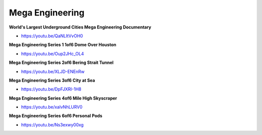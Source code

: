 .. _5YJCUS0CGa:

=======================================
Mega Engineering
=======================================

**World's Largest Underground Cities Mega Engineering Documentary**

- https://youtu.be/QaNLItVvOH0


**Mega Engineering Series 1 1of6 Dome Over Houston**

- https://youtu.be/Oup2JHc_OL4


**Mega Engineering Series 2of6 Bering Strait Tunnel**

- https://youtu.be/XLJD-ENEnRw


**Mega Engineering Series 3of6 City at Sea**

- https://youtu.be/DpFJXRI-1H8


**Mega Engineering Series 4of6 Mile High Skyscraper**

- https://youtu.be/xalvNhLURV0


**Mega Engineering Series 6of6 Personal Pods**

- https://youtu.be/Ns3exwy00xg
